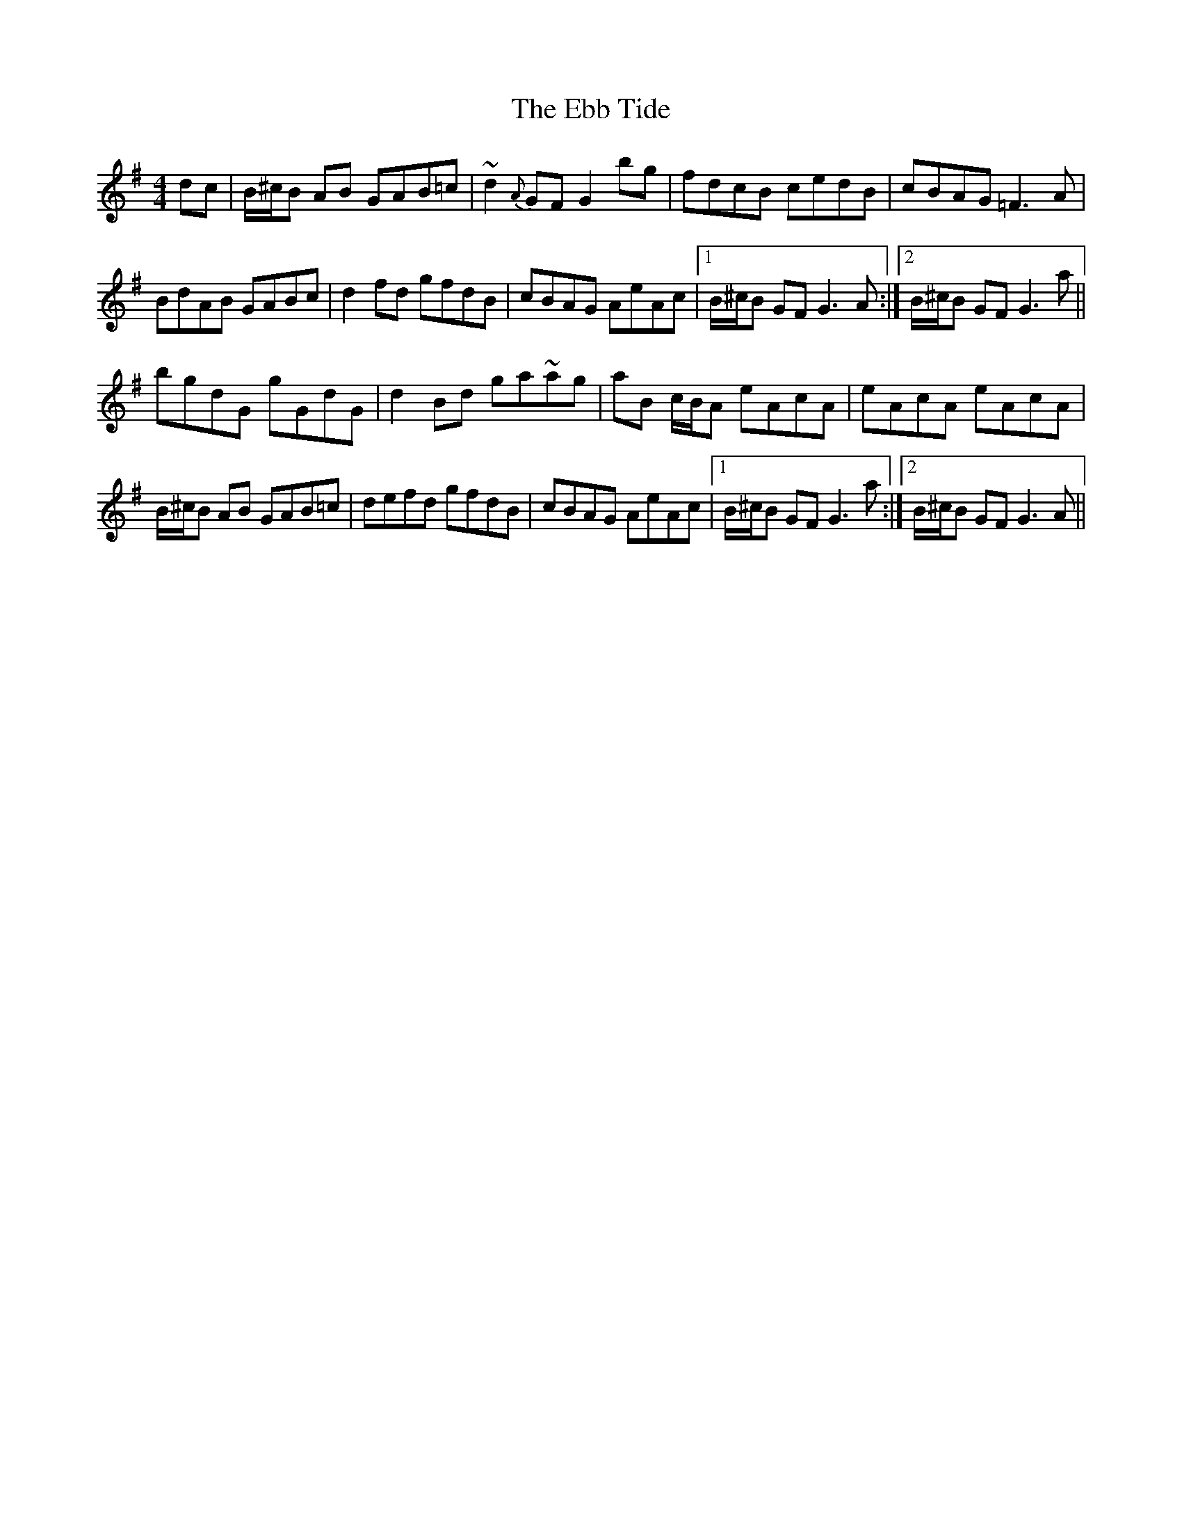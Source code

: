 X: 11456
T: Ebb Tide, The
R: hornpipe
M: 4/4
K: Gmajor
dc|B/^c/B AB GAB=c|~d2 {A}GF G2 bg|fdcB cedB|cBAG =F3 A|
BdAB GABc|d2 fd gfdB|cBAG AeAc|1 B/^c/B GF G3 A:|2 B/^c/B GF G3 a||
bgdG gGdG|d2 Bd ga~ag|aB c/B/A eAcA|eAcA eAcA|
B/^c/B AB GAB=c|defd gfdB|cBAG AeAc|1 B/^c/B GF G3 a:|2 B/^c/B GF G3 A||

